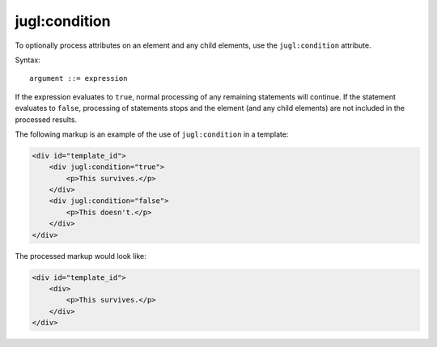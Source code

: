 .. _jugl-condition:

jugl:condition
==============

To optionally process attributes on an element and any child elements, use the ``jugl:condition`` attribute.

Syntax::

    argument ::= expression

If the expression evaluates to ``true``, normal processing of any remaining statements will continue.  If the statement evaluates to ``false``, processing of statements stops and the element (and any child elements) are not included in the processed results.

The following markup is an example of the use of ``jugl:condition`` in a template:

.. code-block:: html

    <div id="template_id">
        <div jugl:condition="true">
            <p>This survives.</p>
        </div>
        <div jugl:condition="false">
            <p>This doesn't.</p>
        </div>
    </div>

The processed markup would look like:

.. code-block:: html

    <div id="template_id">
        <div>
            <p>This survives.</p>
        </div>
    </div>
